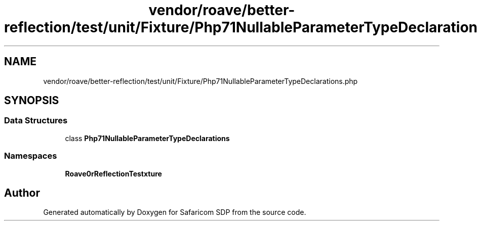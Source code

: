 .TH "vendor/roave/better-reflection/test/unit/Fixture/Php71NullableParameterTypeDeclarations.php" 3 "Sat Sep 26 2020" "Safaricom SDP" \" -*- nroff -*-
.ad l
.nh
.SH NAME
vendor/roave/better-reflection/test/unit/Fixture/Php71NullableParameterTypeDeclarations.php
.SH SYNOPSIS
.br
.PP
.SS "Data Structures"

.in +1c
.ti -1c
.RI "class \fBPhp71NullableParameterTypeDeclarations\fP"
.br
.in -1c
.SS "Namespaces"

.in +1c
.ti -1c
.RI " \fBRoave\\BetterReflectionTest\\Fixture\fP"
.br
.in -1c
.SH "Author"
.PP 
Generated automatically by Doxygen for Safaricom SDP from the source code\&.
